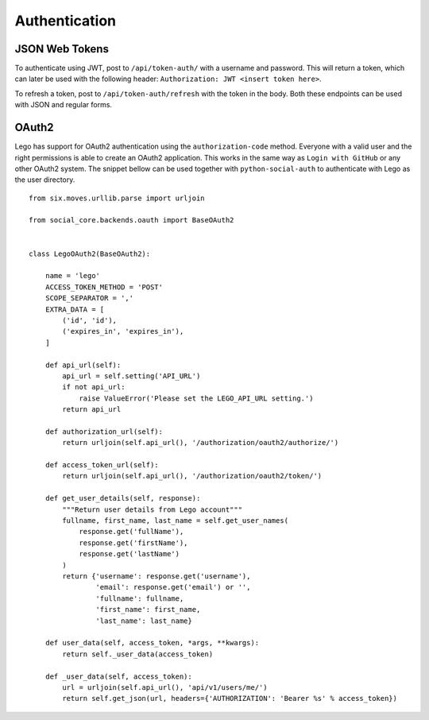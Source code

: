 Authentication
==============

JSON Web Tokens
---------------

To authenticate using JWT, post to ``/api/token-auth/`` with a username and password.
This will return a token, which can later be used with the following header:
``Authorization: JWT <insert token here>``.

To refresh a token, post to ``/api/token-auth/refresh`` with the token in the body.
Both these endpoints can be used with JSON and regular forms.

OAuth2
------

Lego has support for OAuth2 authentication using the ``authorization-code`` method. Everyone with
a valid user and the right permissions is able to create an OAuth2 application. This works in the
same way as ``Login with GitHub`` or any other OAuth2 system. The snippet bellow can be used
together with ``python-social-auth`` to authenticate with Lego as the user directory.

::

    from six.moves.urllib.parse import urljoin

    from social_core.backends.oauth import BaseOAuth2


    class LegoOAuth2(BaseOAuth2):

        name = 'lego'
        ACCESS_TOKEN_METHOD = 'POST'
        SCOPE_SEPARATOR = ','
        EXTRA_DATA = [
            ('id', 'id'),
            ('expires_in', 'expires_in'),
        ]

        def api_url(self):
            api_url = self.setting('API_URL')
            if not api_url:
                raise ValueError('Please set the LEGO_API_URL setting.')
            return api_url

        def authorization_url(self):
            return urljoin(self.api_url(), '/authorization/oauth2/authorize/')

        def access_token_url(self):
            return urljoin(self.api_url(), '/authorization/oauth2/token/')

        def get_user_details(self, response):
            """Return user details from Lego account"""
            fullname, first_name, last_name = self.get_user_names(
                response.get('fullName'),
                response.get('firstName'),
                response.get('lastName')
            )
            return {'username': response.get('username'),
                    'email': response.get('email') or '',
                    'fullname': fullname,
                    'first_name': first_name,
                    'last_name': last_name}

        def user_data(self, access_token, *args, **kwargs):
            return self._user_data(access_token)

        def _user_data(self, access_token):
            url = urljoin(self.api_url(), 'api/v1/users/me/')
            return self.get_json(url, headers={'AUTHORIZATION': 'Bearer %s' % access_token})

